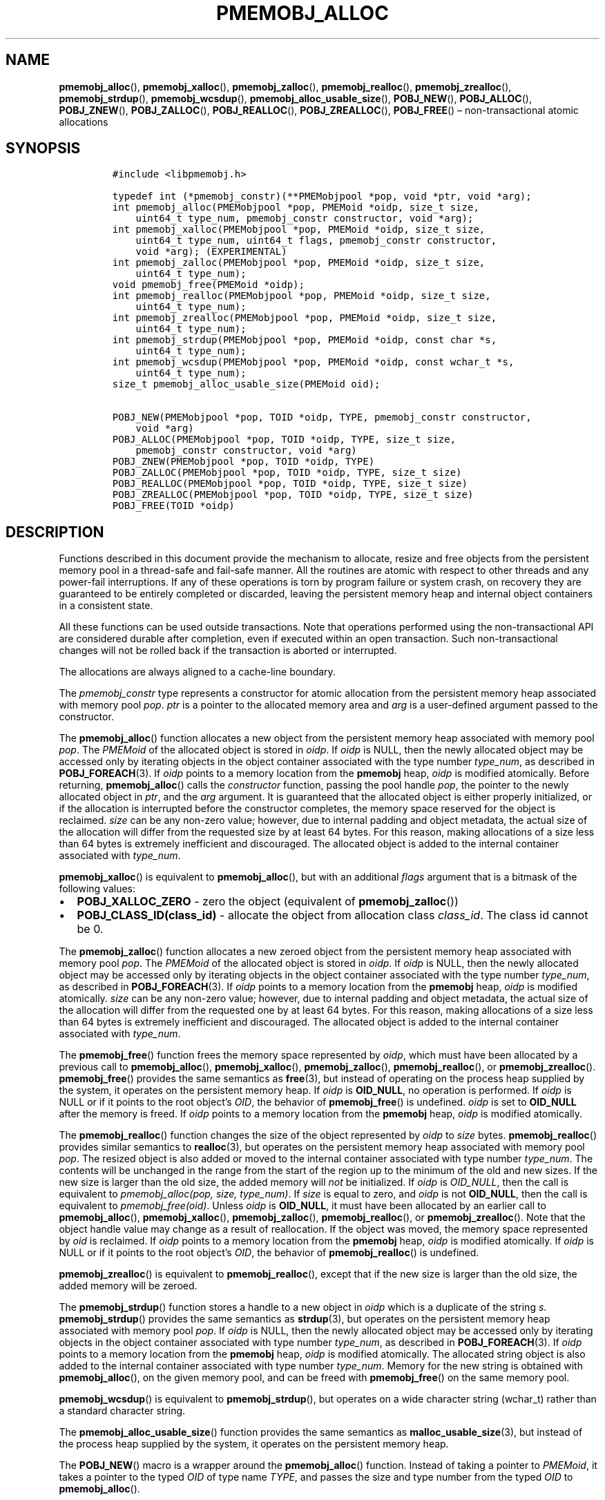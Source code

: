 .\" Automatically generated by Pandoc 2.1.3
.\"
.TH "PMEMOBJ_ALLOC" "3" "2018-04-27" "PMDK - pmemobj API version 2.3" "PMDK Programmer's Manual"
.hy
.\" Copyright 2014-2018, Intel Corporation
.\"
.\" Redistribution and use in source and binary forms, with or without
.\" modification, are permitted provided that the following conditions
.\" are met:
.\"
.\"     * Redistributions of source code must retain the above copyright
.\"       notice, this list of conditions and the following disclaimer.
.\"
.\"     * Redistributions in binary form must reproduce the above copyright
.\"       notice, this list of conditions and the following disclaimer in
.\"       the documentation and/or other materials provided with the
.\"       distribution.
.\"
.\"     * Neither the name of the copyright holder nor the names of its
.\"       contributors may be used to endorse or promote products derived
.\"       from this software without specific prior written permission.
.\"
.\" THIS SOFTWARE IS PROVIDED BY THE COPYRIGHT HOLDERS AND CONTRIBUTORS
.\" "AS IS" AND ANY EXPRESS OR IMPLIED WARRANTIES, INCLUDING, BUT NOT
.\" LIMITED TO, THE IMPLIED WARRANTIES OF MERCHANTABILITY AND FITNESS FOR
.\" A PARTICULAR PURPOSE ARE DISCLAIMED. IN NO EVENT SHALL THE COPYRIGHT
.\" OWNER OR CONTRIBUTORS BE LIABLE FOR ANY DIRECT, INDIRECT, INCIDENTAL,
.\" SPECIAL, EXEMPLARY, OR CONSEQUENTIAL DAMAGES (INCLUDING, BUT NOT
.\" LIMITED TO, PROCUREMENT OF SUBSTITUTE GOODS OR SERVICES; LOSS OF USE,
.\" DATA, OR PROFITS; OR BUSINESS INTERRUPTION) HOWEVER CAUSED AND ON ANY
.\" THEORY OF LIABILITY, WHETHER IN CONTRACT, STRICT LIABILITY, OR TORT
.\" (INCLUDING NEGLIGENCE OR OTHERWISE) ARISING IN ANY WAY OUT OF THE USE
.\" OF THIS SOFTWARE, EVEN IF ADVISED OF THE POSSIBILITY OF SUCH DAMAGE.
.SH NAME
.PP
\f[B]pmemobj_alloc\f[](), \f[B]pmemobj_xalloc\f[](),
\f[B]pmemobj_zalloc\f[](), \f[B]pmemobj_realloc\f[](),
\f[B]pmemobj_zrealloc\f[](), \f[B]pmemobj_strdup\f[](),
\f[B]pmemobj_wcsdup\f[](), \f[B]pmemobj_alloc_usable_size\f[](),
\f[B]POBJ_NEW\f[](), \f[B]POBJ_ALLOC\f[](), \f[B]POBJ_ZNEW\f[](),
\f[B]POBJ_ZALLOC\f[](), \f[B]POBJ_REALLOC\f[](),
\f[B]POBJ_ZREALLOC\f[](), \f[B]POBJ_FREE\f[]() \[en] non\-transactional
atomic allocations
.SH SYNOPSIS
.IP
.nf
\f[C]
#include\ <libpmemobj.h>

typedef\ int\ (*pmemobj_constr)(**PMEMobjpool\ *pop,\ void\ *ptr,\ void\ *arg);
int\ pmemobj_alloc(PMEMobjpool\ *pop,\ PMEMoid\ *oidp,\ size_t\ size,
\ \ \ \ uint64_t\ type_num,\ pmemobj_constr\ constructor,\ void\ *arg);
int\ pmemobj_xalloc(PMEMobjpool\ *pop,\ PMEMoid\ *oidp,\ size_t\ size,
\ \ \ \ uint64_t\ type_num,\ uint64_t\ flags,\ pmemobj_constr\ constructor,
\ \ \ \ void\ *arg);\ (EXPERIMENTAL)
int\ pmemobj_zalloc(PMEMobjpool\ *pop,\ PMEMoid\ *oidp,\ size_t\ size,
\ \ \ \ uint64_t\ type_num);
void\ pmemobj_free(PMEMoid\ *oidp);
int\ pmemobj_realloc(PMEMobjpool\ *pop,\ PMEMoid\ *oidp,\ size_t\ size,
\ \ \ \ uint64_t\ type_num);
int\ pmemobj_zrealloc(PMEMobjpool\ *pop,\ PMEMoid\ *oidp,\ size_t\ size,
\ \ \ \ uint64_t\ type_num);
int\ pmemobj_strdup(PMEMobjpool\ *pop,\ PMEMoid\ *oidp,\ const\ char\ *s,
\ \ \ \ uint64_t\ type_num);
int\ pmemobj_wcsdup(PMEMobjpool\ *pop,\ PMEMoid\ *oidp,\ const\ wchar_t\ *s,
\ \ \ \ uint64_t\ type_num);
size_t\ pmemobj_alloc_usable_size(PMEMoid\ oid);

POBJ_NEW(PMEMobjpool\ *pop,\ TOID\ *oidp,\ TYPE,\ pmemobj_constr\ constructor,
\ \ \ \ void\ *arg)
POBJ_ALLOC(PMEMobjpool\ *pop,\ TOID\ *oidp,\ TYPE,\ size_t\ size,
\ \ \ \ pmemobj_constr\ constructor,\ void\ *arg)
POBJ_ZNEW(PMEMobjpool\ *pop,\ TOID\ *oidp,\ TYPE)
POBJ_ZALLOC(PMEMobjpool\ *pop,\ TOID\ *oidp,\ TYPE,\ size_t\ size)
POBJ_REALLOC(PMEMobjpool\ *pop,\ TOID\ *oidp,\ TYPE,\ size_t\ size)
POBJ_ZREALLOC(PMEMobjpool\ *pop,\ TOID\ *oidp,\ TYPE,\ size_t\ size)
POBJ_FREE(TOID\ *oidp)
\f[]
.fi
.SH DESCRIPTION
.PP
Functions described in this document provide the mechanism to allocate,
resize and free objects from the persistent memory pool in a
thread\-safe and fail\-safe manner.
All the routines are atomic with respect to other threads and any
power\-fail interruptions.
If any of these operations is torn by program failure or system crash,
on recovery they are guaranteed to be entirely completed or discarded,
leaving the persistent memory heap and internal object containers in a
consistent state.
.PP
All these functions can be used outside transactions.
Note that operations performed using the non\-transactional API are
considered durable after completion, even if executed within an open
transaction.
Such non\-transactional changes will not be rolled back if the
transaction is aborted or interrupted.
.PP
The allocations are always aligned to a cache\-line boundary.
.PP
The \f[I]pmemobj_constr\f[] type represents a constructor for atomic
allocation from the persistent memory heap associated with memory pool
\f[I]pop\f[].
\f[I]ptr\f[] is a pointer to the allocated memory area and \f[I]arg\f[]
is a user\-defined argument passed to the constructor.
.PP
The \f[B]pmemobj_alloc\f[]() function allocates a new object from the
persistent memory heap associated with memory pool \f[I]pop\f[].
The \f[I]PMEMoid\f[] of the allocated object is stored in \f[I]oidp\f[].
If \f[I]oidp\f[] is NULL, then the newly allocated object may be
accessed only by iterating objects in the object container associated
with the type number \f[I]type_num\f[], as described in
\f[B]POBJ_FOREACH\f[](3).
If \f[I]oidp\f[] points to a memory location from the \f[B]pmemobj\f[]
heap, \f[I]oidp\f[] is modified atomically.
Before returning, \f[B]pmemobj_alloc\f[]() calls the
\f[I]constructor\f[] function, passing the pool handle \f[I]pop\f[], the
pointer to the newly allocated object in \f[I]ptr\f[], and the
\f[I]arg\f[] argument.
It is guaranteed that the allocated object is either properly
initialized, or if the allocation is interrupted before the constructor
completes, the memory space reserved for the object is reclaimed.
\f[I]size\f[] can be any non\-zero value; however, due to internal
padding and object metadata, the actual size of the allocation will
differ from the requested size by at least 64 bytes.
For this reason, making allocations of a size less than 64 bytes is
extremely inefficient and discouraged.
The allocated object is added to the internal container associated with
\f[I]type_num\f[].
.PP
\f[B]pmemobj_xalloc\f[]() is equivalent to \f[B]pmemobj_alloc\f[](), but
with an additional \f[I]flags\f[] argument that is a bitmask of the
following values:
.IP \[bu] 2
\f[B]POBJ_XALLOC_ZERO\f[] \- zero the object (equivalent of
\f[B]pmemobj_zalloc\f[]())
.IP \[bu] 2
\f[B]POBJ_CLASS_ID(class_id)\f[] \- allocate the object from allocation
class \f[I]class_id\f[].
The class id cannot be 0.
.PP
The \f[B]pmemobj_zalloc\f[]() function allocates a new zeroed object
from the persistent memory heap associated with memory pool
\f[I]pop\f[].
The \f[I]PMEMoid\f[] of the allocated object is stored in \f[I]oidp\f[].
If \f[I]oidp\f[] is NULL, then the newly allocated object may be
accessed only by iterating objects in the object container associated
with the type number \f[I]type_num\f[], as described in
\f[B]POBJ_FOREACH\f[](3).
If \f[I]oidp\f[] points to a memory location from the \f[B]pmemobj\f[]
heap, \f[I]oidp\f[] is modified atomically.
\f[I]size\f[] can be any non\-zero value; however, due to internal
padding and object metadata, the actual size of the allocation will
differ from the requested one by at least 64 bytes.
For this reason, making allocations of a size less than 64 bytes is
extremely inefficient and discouraged.
The allocated object is added to the internal container associated with
\f[I]type_num\f[].
.PP
The \f[B]pmemobj_free\f[]() function frees the memory space represented
by \f[I]oidp\f[], which must have been allocated by a previous call to
\f[B]pmemobj_alloc\f[](), \f[B]pmemobj_xalloc\f[](),
\f[B]pmemobj_zalloc\f[](), \f[B]pmemobj_realloc\f[](), or
\f[B]pmemobj_zrealloc\f[]().
\f[B]pmemobj_free\f[]() provides the same semantics as \f[B]free\f[](3),
but instead of operating on the process heap supplied by the system, it
operates on the persistent memory heap.
If \f[I]oidp\f[] is \f[B]OID_NULL\f[], no operation is performed.
If \f[I]oidp\f[] is NULL or if it points to the root object's
\f[I]OID\f[], the behavior of \f[B]pmemobj_free\f[]() is undefined.
\f[I]oidp\f[] is set to \f[B]OID_NULL\f[] after the memory is freed.
If \f[I]oidp\f[] points to a memory location from the \f[B]pmemobj\f[]
heap, \f[I]oidp\f[] is modified atomically.
.PP
The \f[B]pmemobj_realloc\f[]() function changes the size of the object
represented by \f[I]oidp\f[] to \f[I]size\f[] bytes.
\f[B]pmemobj_realloc\f[]() provides similar semantics to
\f[B]realloc\f[](3), but operates on the persistent memory heap
associated with memory pool \f[I]pop\f[].
The resized object is also added or moved to the internal container
associated with type number \f[I]type_num\f[].
The contents will be unchanged in the range from the start of the region
up to the minimum of the old and new sizes.
If the new size is larger than the old size, the added memory will
\f[I]not\f[] be initialized.
If \f[I]oidp\f[] is \f[I]OID_NULL\f[], then the call is equivalent to
\f[I]pmemobj_alloc(pop, size, type_num)\f[].
If \f[I]size\f[] is equal to zero, and \f[I]oidp\f[] is not
\f[B]OID_NULL\f[], then the call is equivalent to
\f[I]pmemobj_free(oid)\f[].
Unless \f[I]oidp\f[] is \f[B]OID_NULL\f[], it must have been allocated
by an earlier call to \f[B]pmemobj_alloc\f[](),
\f[B]pmemobj_xalloc\f[](), \f[B]pmemobj_zalloc\f[](),
\f[B]pmemobj_realloc\f[](), or \f[B]pmemobj_zrealloc\f[]().
Note that the object handle value may change as a result of
reallocation.
If the object was moved, the memory space represented by \f[I]oid\f[] is
reclaimed.
If \f[I]oidp\f[] points to a memory location from the \f[B]pmemobj\f[]
heap, \f[I]oidp\f[] is modified atomically.
If \f[I]oidp\f[] is NULL or if it points to the root object's
\f[I]OID\f[], the behavior of \f[B]pmemobj_realloc\f[]() is undefined.
.PP
\f[B]pmemobj_zrealloc\f[]() is equivalent to \f[B]pmemobj_realloc\f[](),
except that if the new size is larger than the old size, the added
memory will be zeroed.
.PP
The \f[B]pmemobj_strdup\f[]() function stores a handle to a new object
in \f[I]oidp\f[] which is a duplicate of the string \f[I]s\f[].
\f[B]pmemobj_strdup\f[]() provides the same semantics as
\f[B]strdup\f[](3), but operates on the persistent memory heap
associated with memory pool \f[I]pop\f[].
If \f[I]oidp\f[] is NULL, then the newly allocated object may be
accessed only by iterating objects in the object container associated
with type number \f[I]type_num\f[], as described in
\f[B]POBJ_FOREACH\f[](3).
If \f[I]oidp\f[] points to a memory location from the \f[B]pmemobj\f[]
heap, \f[I]oidp\f[] is modified atomically.
The allocated string object is also added to the internal container
associated with type number \f[I]type_num\f[].
Memory for the new string is obtained with \f[B]pmemobj_alloc\f[](), on
the given memory pool, and can be freed with \f[B]pmemobj_free\f[]() on
the same memory pool.
.PP
\f[B]pmemobj_wcsdup\f[]() is equivalent to \f[B]pmemobj_strdup\f[](),
but operates on a wide character string (wchar_t) rather than a standard
character string.
.PP
The \f[B]pmemobj_alloc_usable_size\f[]() function provides the same
semantics as \f[B]malloc_usable_size\f[](3), but instead of the process
heap supplied by the system, it operates on the persistent memory heap.
.PP
The \f[B]POBJ_NEW\f[]() macro is a wrapper around the
\f[B]pmemobj_alloc\f[]() function.
Instead of taking a pointer to \f[I]PMEMoid\f[], it takes a pointer to
the typed \f[I]OID\f[] of type name \f[I]TYPE\f[], and passes the size
and type number from the typed \f[I]OID\f[] to \f[B]pmemobj_alloc\f[]().
.PP
The \f[B]POBJ_ALLOC\f[]() macro is equivalent to \f[B]POBJ_NEW\f[],
except that instead of using the size of the typed \f[I]OID\f[], passes
\f[I]size\f[] to \f[B]pmemobj_alloc\f[]().
.PP
The \f[B]POBJ_ZNEW\f[]() macro is a wrapper around the
\f[B]pmemobj_zalloc\f[]() function.
Instead of taking a pointer to \f[I]PMEMoid\f[], it takes a pointer to
the typed \f[I]OID\f[] of type name \f[I]TYPE\f[], and passes the size
and type number from the typed \f[I]OID\f[] to
\f[B]pmemobj_zalloc\f[]().
.PP
The \f[B]POBJ_ZALLOC\f[]() macro is equivalent to \f[B]POBJ_ZNEW\f[],
except that instead of using the size of the typed \f[I]OID\f[], passes
\f[I]size\f[] to \f[B]pmemobj_zalloc\f[]().
.PP
The \f[B]POBJ_REALLOC\f[]() macro is a wrapper around the
\f[B]pmemobj_realloc\f[]() function.
Instead of taking a pointer to \f[I]PMEMoid\f[], it takes a pointer to
the typed \f[I]OID\f[] of type name \f[I]TYPE\f[], and passes the type
number from the typed \f[I]OID\f[] to \f[B]pmemobj_realloc\f[]().
.PP
The \f[B]POBJ_ZREALLOC\f[]() macro is a wrapper around the
\f[B]pmemobj_zrealloc\f[]() function.
Instead of taking a pointer to \f[I]PMEMoid\f[], it takes a pointer to
the typed \f[I]OID\f[] of type name \f[I]TYPE\f[], and passes the type
number from the typed \f[I]OID\f[] to \f[B]pmemobj_zrealloc\f[]().
.PP
The \f[B]POBJ_FREE\f[]() macro is a wrapper around the
\f[B]pmemobj_free\f[]() function which takes a pointer to the typed
\f[I]OID\f[] instead of to \f[I]PMEMoid\f[].
.SH RETURN VALUE
.PP
On success, \f[B]pmemobj_alloc\f[]() and \f[B]pmemobj_xalloc\f[] return
0.
If \f[I]oidp\f[] is not NULL, the \f[I]PMEMoid\f[] of the newly
allocated object is stored in \f[I]oidp\f[].
If the allocation fails, \-1 is returned and \f[I]errno\f[] is set
appropriately.
If the constructor returns a non\-zero value, the allocation is
canceled, \-1 is returned, and \f[I]errno\f[] is set to
\f[B]ECANCELED\f[].
If \f[I]size\f[] equals 0, or the \f[I]flags\f[] for
\f[B]pmemobj_xalloc\f[] are invalid, \-1 is returned, \f[I]errno\f[] is
set to \f[B]EINVAL\f[], and \f[I]oidp\f[] is left untouched.
.PP
On success, \f[B]pmemobj_zalloc\f[]() returns 0.
If \f[I]oidp\f[] is not NULL, the \f[I]PMEMoid\f[] of the newly
allocated object is stored in \f[I]oidp\f[].
If the allocation fails, it returns \-1 and sets \f[I]errno\f[]
appropriately.
If \f[I]size\f[] equals 0, it returns \-1, sets \f[I]errno\f[] to
\f[B]EINVAL\f[], and leaves \f[I]oidp\f[] untouched.
.PP
The \f[B]pmemobj_free\f[]() function returns no value.
.PP
On success, \f[B]pmemobj_realloc\f[]() and \f[B]pmemobj_zrealloc\f[]()
return 0 and update \f[I]oidp\f[] if necessary.
On error, they return \-1 and set \f[I]errno\f[] appropriately.
.PP
On success, \f[B]pmemobj_strdup\f[]() and \f[B]pmemobj_wcsdup\f[]()
return 0.
If \f[I]oidp\f[] is not NULL, the \f[I]PMEMoid\f[] of the duplicated
string object is stored in \f[I]oidp\f[].
If \f[I]s\f[] is NULL, they return \-1, set \f[I]errno\f[] to
\f[B]EINVAL\f[], and leave \f[I]oidp\f[] untouched.
On other errors, they return \-1 and set \f[I]errno\f[] appropriately.
.PP
The \f[B]pmemobj_alloc_usable_size\f[]() function returns the number of
usable bytes in the object represented by \f[I]oid\f[].
If \f[I]oid\f[] is \f[B]OID_NULL\f[], it returns 0.
.SH SEE ALSO
.PP
\f[B]free\f[](3), \f[B]POBJ_FOREACH\f[](3), \f[B]realloc\f[](3),
\f[B]strdup\f[](3), \f[B]wcsdup\f[](3), \f[B]libpmemobj\f[](7) and
\f[B]<http://pmem.io>\f[]
